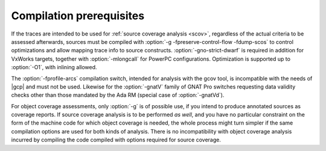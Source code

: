 .. _run-prereq:

Compilation prerequisites
=========================

If the traces are intended to be used for :ref:`source coverage analysis <scov>`,
regardless of the actual criteria to be assessed afterwards, sources must be
compiled with :option:`-g -fpreserve-control-flow -fdump-scos` to control
optimizations and allow mapping trace info to source constructs.
:option:`-gno-strict-dwarf` is required in addition for VxWorks targets,
together with :option:`-mlongcall` for PowerPC configurations.  Optimization is
supported up to :option:`-O1`, with inlining allowed.

The :option:`-fprofile-arcs` compilation switch, intended for analysis with
the gcov tool, is incompatible with the needs of |gcp| and must not be
used. Likewise for the :option:`-gnatV` family of GNAT Pro switches requesting
data validity checks other than those mandated by the Ada RM (special case of
:option:`-gnatVd`).

For object coverage assessments, only :option:`-g` is of possible use, if you
intend to produce annotated sources as coverage reports. If source coverage
analysis is to be performed *as well*, and you have no particular constraint
on the form of the machine code for which object coverage is needed, the whole
process might turn simpler if the same compilation options are used for both
kinds of analysis. There is no incompatibility with object coverage analysis
incurred by compiling the code compiled with options required for source
coverage.


